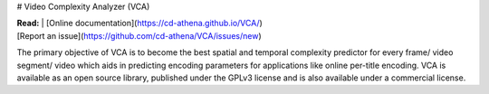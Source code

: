 # Video Complexity Analyzer (VCA)


| **Read:** | [Online documentation](https://cd-athena.github.io/VCA/)

| [Report an issue](https://github.com/cd-athena/VCA/issues/new)

The primary objective of VCA is to become the best spatial and temporal complexity predictor for every frame/ video segment/ video which aids in predicting encoding parameters for applications like online per-title encoding. VCA is available as an open source library, published under the GPLv3 license and is also available under a commercial license.
